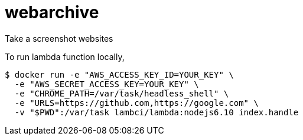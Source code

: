 = webarchive

Take a screenshot websites

To run lambda function locally,

[source,sh]
....
$ docker run -e "AWS_ACCESS_KEY_ID=YOUR_KEY" \
  -e "AWS_SECRET_ACCESS_KEY=YOUR_KEY" \
  -e "CHROME_PATH=/var/task/headless_shell" \
  -e "URLS=https://github.com,https://google.com" \
  -v "$PWD":/var/task lambci/lambda:nodejs6.10 index.handle
....
